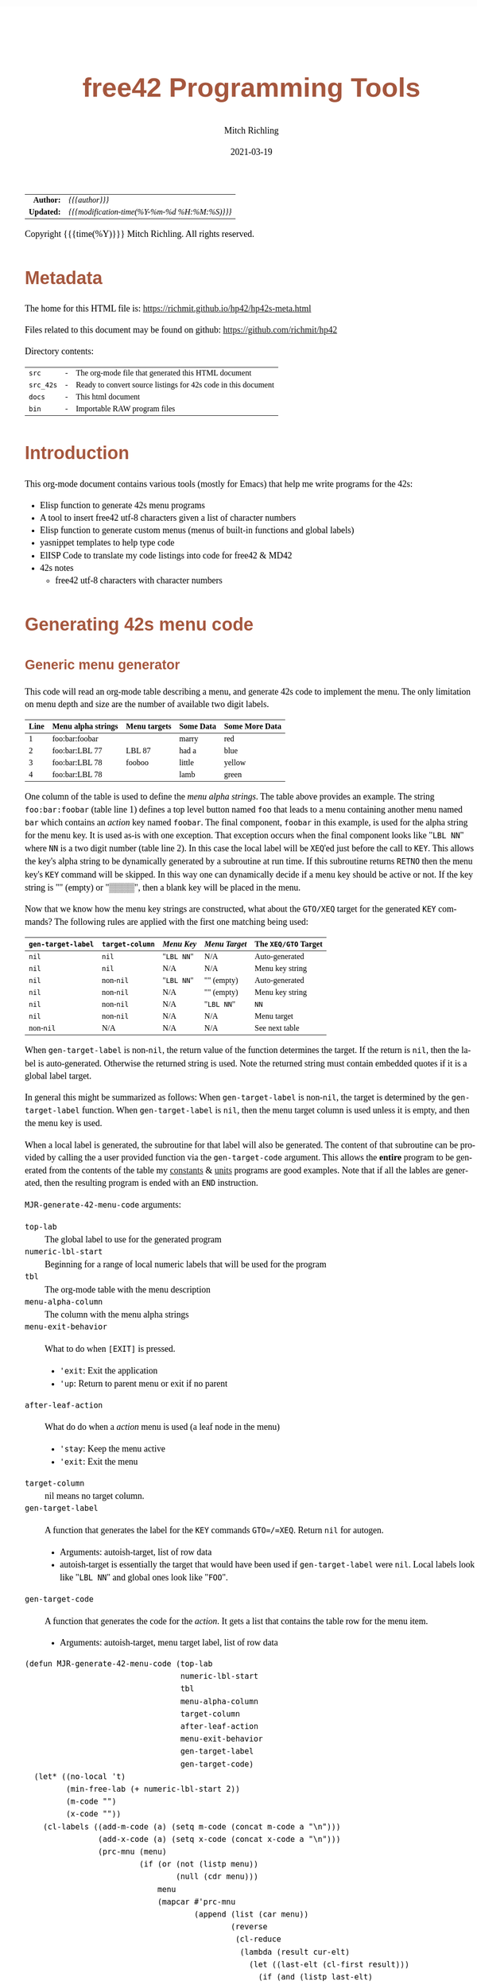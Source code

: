 # -*- Mode:Org; Coding:utf-8; fill-column:158 -*-
#+TITLE:       free42 Programming Tools
#+AUTHOR:      Mitch Richling
#+EMAIL:       http://www.mitchr.me/
#+DATE:        2021-03-19
#+DESCRIPTION: Random stuff to assist with free42/hp-42s/DM42 programing
#+LANGUAGE:    en
#+OPTIONS:     num:t toc:nil \n:nil @:t ::t |:t ^:nil -:t f:t *:t <:t skip:nil d:nil todo:t pri:nil H:5 p:t author:t html-scripts:nil
#+HTML_HEAD: <style>body { width: 95%; margin: 2% auto; font-size: 18px; line-height: 1.4em; font-family: Georgia, serif; color: black; background-color: white; }</style>
#+HTML_HEAD: <style>body { min-width: 500px; max-width: 1024px; }</style>
#+HTML_HEAD: <style>h1,h2,h3,h4,h5,h6 { color: #A5573E; line-height: 1em; font-family: Helvetica, sans-serif; }</style>
#+HTML_HEAD: <style>h1,h2,h3 { line-height: 1.4em; }</style>
#+HTML_HEAD: <style>h1.title { font-size: 3em; }</style>
#+HTML_HEAD: <style>h4,h5,h6 { font-size: 1em; }</style>
#+HTML_HEAD: <style>.org-src-container { border: 1px solid #ccc; box-shadow: 3px 3px 3px #eee; font-family: Lucida Console, monospace; font-size: 80%; margin: 0px; padding: 0px 0px; position: relative; }</style>
#+HTML_HEAD: <style>.org-src-container>pre { line-height: 1.2em; padding-top: 1.5em; margin: 0.5em; background-color: #404040; color: white; overflow: auto; }</style>
#+HTML_HEAD: <style>.org-src-container>pre:before { display: block; position: absolute; background-color: #b3b3b3; top: 0; right: 0; padding: 0 0.2em 0 0.4em; border-bottom-left-radius: 8px; border: 0; color: white; font-size: 100%; font-family: Helvetica, sans-serif;}</style>
#+HTML_HEAD: <style>pre.example { white-space: pre-wrap; white-space: -moz-pre-wrap; white-space: -o-pre-wrap; font-family: Lucida Console, monospace; font-size: 80%; background: #404040; color: white; display: block; padding: 0em; border: 2px solid black; }</style>
#+HTML_LINK_HOME: https://www.mitchr.me/
#+HTML_LINK_UP: https://richmit.github.io/hp42/
#+EXPORT_FILE_NAME: ../docs/hp42s-meta

#+ATTR_HTML: :border 2 solid #ccc :frame hsides :align center
|        <r> | <l>                                          |
|  *Author:* | /{{{author}}}/                               |
| *Updated:* | /{{{modification-time(%Y-%m-%d %H:%M:%S)}}}/ |
#+ATTR_HTML: :align center
Copyright {{{time(%Y)}}} Mitch Richling. All rights reserved.

#+TOC: headlines 5

#        #         #         #         #         #         #         #         #         #         #         #         #         #         #         #         #         #
#   00   #    10   #    20   #    30   #    40   #    50   #    60   #    70   #    80   #    90   #   100   #   110   #   120   #   130   #   140   #   150   #   160   #
# 234567890123456789012345678901234567890123456789012345678901234567890123456789012345678901234567890123456789012345678901234567890123456789012345678901234567890123456789
#        #         #         #         #         #         #         #         #         #         #         #         #         #         #         #         #         #
#        #         #         #         #         #         #         #         #         #         #         #         #         #         #         #         #         #

* Metadata

The home for this HTML file is: https://richmit.github.io/hp42/hp42s-meta.html

Files related to this document may be found on github: https://github.com/richmit/hp42

Directory contents:
#+ATTR_HTML: :border 0 :frame none :rules none :align center
   | =src=     | - | The org-mode file that generated this HTML document            |
   | =src_42s= | - | Ready to convert source listings for 42s code in this document |
   | =docs=    | - | This html document                                             |
   | =bin=     | - | Importable RAW program files                                   |

* Introduction
:PROPERTIES:
:CUSTOM_ID: introduction
:END:

This org-mode document contains various tools (mostly for Emacs) that help me write programs for the 42s:

   - Elisp function to generate 42s menu programs
   - A tool to insert free42 utf-8 characters given a list of character numbers
   - Elisp function to generate custom menus (menus of built-in functions and global labels)
   - yasnippet templates to help type code
   - ElISP Code to translate my code listings into code for free42 & MD42
   - 42s notes
     - free42 utf-8 characters with character numbers

* Generating 42s menu code
:PROPERTIES:
:CUSTOM_ID: menu-gen
:END:

** Generic menu generator

This code will read an org-mode table describing a menu, and generate 42s code to implement the menu.  The only limitation on menu depth and size are the
number of available two digit labels.  

#+ATTR_HTML: :align center
| Line | Menu alpha strings | Menu targets | Some Data | Some More Data |
|------+--------------------+--------------+-----------+----------------|
|    1 | foo:bar:foobar     |              | marry     | red            |
|    2 | foo:bar:LBL 77     | LBL 87       | had a     | blue           |
|    3 | foo:bar:LBL 78     | fooboo       | little    | yellow         |
|    4 | foo:bar:LBL 78     |              | lamb      | green          |


One column of the table is used to define the /menu alpha strings/. The table above provides an example.  The string =foo:bar:foobar= (table line 1)
defines a top level button named =foo= that leads to a menu containing another menu named =bar= which contains an /action/ key named =foobar=.  The final
component, =foobar= in this example, is used for the alpha string for the menu key.  It is used as-is with one exception.  That exception occurs when the
final component looks like "=LBL NN=" where =NN= is a two digit number (table line 2).  In this case the local label will be =XEQ='ed just before the call to
=KEY=.  This allows the key's alpha string to be dynamically generated by a subroutine at run time.  If this subroutine returns =RETNO= then the menu key's
=KEY= command will be skipped.  In this way one can dynamically decide if a menu key should be active or not.  If the key string is "" (empty) or "▒▒▒▒", then
a blank key will be placed in the menu.

Now that we know how the menu key strings are constructed, what about the =GTO/XEQ= target for the generated =KEY= commands?  The following
rules are applied with the first one matching being used:

#+ATTR_HTML: :align center
|--------------------+-----------------+------------+---------------+----------------------|
| =gen-target-label= | =target-column= | /Menu Key/ | /Menu Target/ | The =XEQ/GTO= Target |
|--------------------+-----------------+------------+---------------+----------------------|
| =nil=              | =nil=           | "=LBL NN=" | N/A           | Auto-generated       |
| =nil=              | =nil=           | N/A        | N/A           | Menu key string      |
|--------------------+-----------------+------------+---------------+----------------------|
| =nil=              | non-=nil=       | "=LBL NN=" | "" (empty)    | Auto-generated       |
| =nil=              | non-=nil=       | N/A        | "" (empty)    | Menu key string      |
| =nil=              | non-=nil=       | N/A        | "=LBL NN="    | =NN=                 |
| =nil=              | non-=nil=       | N/A        | N/A           | Menu target          |
|--------------------+-----------------+------------+---------------+----------------------|
| non-=nil=          | N/A             | N/A        | N/A           | See next table       |
|--------------------+-----------------+------------+---------------+----------------------|

When =gen-target-label= is non-=nil=, the return value of the function determines the target.  If the return is =nil=, then the label is auto-generated.
Otherwise the returned string is used.  Note the returned string must contain embedded quotes if it is a global label target.

In general this might be summarized as follows: When =gen-target-label= is non-=nil=, the target is determined by the =gen-target-label= function.  When
=gen-target-label= is =nil=, then the menu target column is used unless it is empty, and then the menu key is used.

When a local label is generated, the subroutine for that label will also be generated.  The content of that subroutine can be provided by calling the a user
provided function via the =gen-target-code= argument.  This allows the *entire* program to be generated from the contents of the table my [[https://richmit.github.io/hp42/cons.html][constants]] & [[https://richmit.github.io/hp42/unit.html][units]]
programs are good examples.  Note that if all the lables are generated, then the resulting program is ended with an =END= instruction.  

# This
# mode of operation supports an "liberate programming" methodology where one can /tangle/ code blocks in the org-document together to produce a complete
# program.

=MJR-generate-42-menu-code= arguments:
 - =top-lab=                 :: The global label to use for the generated program
 - =numeric-lbl-start=       :: Beginning for a range of local numeric labels that will be used for the program
 - =tbl=                     :: The org-mode table with the menu description
 - =menu-alpha-column=                     :: The column with the menu alpha strings
 - =menu-exit-behavior=      :: What to do when =[EXIT]= is pressed.
    - ='exit=: Exit the application
    - ='up=: Return to parent menu or exit if no parent
 - =after-leaf-action=       :: What do do when a /action/ menu is used (a leaf node in the menu)
    - ='stay=: Keep the menu active
    - ='exit=: Exit the menu
 - =target-column=           :: nil means no target column.  
 - =gen-target-label=        :: A function that generates the label for the =KEY= commands =GTO=/=XEQ=.  Return =nil= for autogen.
   - Arguments: autoish-target, list of row data
   - autoish-target is essentially the target that would have been used if =gen-target-label= were =nil=.  Local labels look like "=LBL NN=" and global ones look like "=FOO=".
 - =gen-target-code=         :: A function that generates the code for the /action/.  It gets a list that contains the table row for the menu item.
   - Arguments: autoish-target, menu target label, list of row data

#+BEGIN_SRC elisp :results silent
(defun MJR-generate-42-menu-code (top-lab 
                                  numeric-lbl-start
                                  tbl
                                  menu-alpha-column
                                  target-column
                                  after-leaf-action
                                  menu-exit-behavior
                                  gen-target-label
                                  gen-target-code)
  (let* ((no-local 't)
         (min-free-lab (+ numeric-lbl-start 2))
         (m-code "")
         (x-code ""))
    (cl-labels ((add-m-code (a) (setq m-code (concat m-code a "\n")))
                (add-x-code (a) (setq x-code (concat x-code a "\n")))
                (prc-mnu (menu)
                         (if (or (not (listp menu))
                                 (null (cdr menu)))
                             menu
                             (mapcar #'prc-mnu
                                     (append (list (car menu))
                                             (reverse
                                              (cl-reduce
                                               (lambda (result cur-elt)
                                                 (let ((last-elt (cl-first result)))
                                                   (if (and (listp last-elt)
                                                            (cdr last-elt)
                                                            (cdr cur-elt)
                                                            (string-equal (cl-first last-elt) (cl-first cur-elt)))
                                                       (progn (nconc (cl-first result) (list (cdr cur-elt)))
                                                              result)
                                                       (if (cdr cur-elt)
                                                           (append (list (list (cl-first cur-elt) (cdr cur-elt)))
                                                                   result)
                                                           (append (list (cl-first cur-elt))  result)))))
                                               (cdr menu)
                                               :initial-value ()))))))
                (gen-mnu (parent-lbl lbl menu)
                         (let* ((num-menu-keys (1- (length menu)))
                                (num-menu-page (ceiling (/ num-menu-keys 6.0)))
                                (page-labs     (cl-loop repeat num-menu-page
                                                        for i = lbl then min-free-lab
                                                        collect i
                                                        when (not (= i lbl))
                                                        do (cl-incf min-free-lab)))
                                (rec-key-labs     nil)
                                (rec-pag-labs     nil))
                           (if (= parent-lbl numeric-lbl-start)
                               (add-m-code (message "LBL \"%s\"" (cl-first menu))))
                           (cl-loop for mkey-elt in (cdr menu)
                                    for mkey-num from 0
                                    for page-num = (truncate (/ mkey-num 6))
                                    for page-key = (mod mkey-num 6)
                                    for mkey-str = (if (vectorp mkey-elt) (aref mkey-elt 0) (cl-first mkey-elt))
                                    for is-leaf  = (vectorp mkey-elt)
                                    for auto-trg = (and is-leaf 
                                                        (or (if target-column 
                                                                (let ((tmp (nth target-column (aref mkey-elt 1))))
                                                                  (if (not (string-empty-p tmp))
                                                                      tmp)))
                                                            (if (not (string-match-p "^LBL [0-9][0-9]$" mkey-str))
                                                                mkey-str)
                                                            ""))
                                    for mkey-trg = (and is-leaf
                                                        (if gen-target-label
                                                            (funcall gen-target-label auto-trg (aref mkey-elt 1))
                                                            (and (not (string-empty-p auto-trg))
                                                                 (if (string-match-p "^LBL [0-9][0-9]$" auto-trg)
                                                                     (substring auto-trg 4)
                                                                     (message "\"%s\"" auto-trg)))))
                                    ;;do (print (message "mkey-str: %s    auto-trg: %s    mkey-trg: %s" mkey-str auto-trg mkey-trg))
                                    when (= page-key 0)
                                    do (progn (add-m-code (message "LBL %02d            @@@@ Page %d of menu %s"
                                                                   (nth page-num page-labs)
                                                                   (1+ page-num)
                                                                   (cl-first menu)))
                                              (add-m-code "CLMENU"))
                                    when (not (or (string-empty-p mkey-str) (string-equal mkey-str "▒▒▒▒")))
                                    do (progn (if (string-match-p "^LBL [0-9][0-9]$" mkey-str)
                                                  (progn (add-m-code (message "XEQ %s" (substring mkey-str 4)))
                                                         (setq no-local nil))
                                                  (add-m-code (message "\"%s\"" mkey-str)))
                                              (if (or (not is-leaf) (not mkey-trg))
                                                  (add-m-code (message "KEY %d %s %02d" 
                                                                       (1+ page-key) 
                                                                       (if is-leaf "XEQ" "GTO") 
                                                                       min-free-lab))
                                                  (progn 
                                                    (add-m-code (message "KEY %d XEQ %s" (1+ page-key) mkey-trg))
                                                    (setq no-local nil)))
                                              (if (and (not mkey-trg) is-leaf)
                                                  (progn (add-x-code (message 
                                                                      "LBL %02d    @@@@ Action for menu key %s" 
                                                                      min-free-lab
                                                                      mkey-str))
                                                         (if gen-target-code 
                                                             (add-x-code (funcall gen-target-code
                                                                                  auto-trg 
                                                                                  mkey-trg
                                                                                  (aref mkey-elt 1)))
                                                             (add-x-code (message "@@@@ TODO: Code for %s!" 
                                                                                  mkey-str)))
                                                         (add-x-code "RTN")))
                                              (push min-free-lab rec-key-labs)
                                              (if (not mkey-trg)
                                                  (cl-incf min-free-lab))
                                              (push (nth page-num page-labs) rec-pag-labs))
                                    when (or (= page-key 5) (= mkey-num (1- num-menu-keys)))
                                    do (progn (if (< 1 num-menu-page)
                                                  (progn (add-m-code (message "KEY 7 GTO %02d" 
                                                                              (nth (mod (1- page-num) 
                                                                                        num-menu-page) 
                                                                                   page-labs)))
                                                         (add-m-code (message "KEY 8 GTO %02d"
                                                                              (nth (mod (1+ page-num) 
                                                                                        num-menu-page) 
                                                                                   page-labs)))))
                                              (if (string-equal menu-exit-behavior "up")
                                                  (add-m-code (message "KEY 9 GTO %02d" parent-lbl))
                                                  (add-m-code (message "KEY 9 GTO %02d" 0)))
                                              (add-m-code "MENU")
                                              (add-m-code "STOP")
                                              (if (string-equal after-leaf-action "stay")
                                                  (add-m-code (message "GTO %02d" (nth page-num page-labs)))
                                                  (add-m-code (message "GTO %02d" 0)))))
                           (cl-loop for mkey-elt in (cdr menu)
                                    for m-lab in (reverse rec-key-labs)
                                    for p-lab in (reverse rec-pag-labs)
                                    when (listp mkey-elt)
                                    do (gen-mnu p-lab m-lab mkey-elt)))))
      (gen-mnu numeric-lbl-start 
               (1+ numeric-lbl-start)
               (prc-mnu (append (list top-lab) (cl-loop for row in tbl
                                                        for row-strs = (mapcar (lambda (x) (message "%s" x)) row)
                                                        for n from 0
                                                        for menu-parts = (split-string 
                                                                          (nth menu-alpha-column row-strs) 
                                                                          ":")
                                                        do (setf (car (last menu-parts))
                                                                 (vector (car (last menu-parts)) row-strs))
                                                        collect menu-parts))))
      (add-m-code "LBL 00 @@@@ Application Exit")
      (add-m-code "EXITALL")
      (add-m-code "RTN") 
      (if (< 100 min-free-lab)
          (error "ERROR: Too many local labels: %d" min-free-lab)))
    (princ (message "%s (ref:%s)\n" (make-string 80 ?@)  top-lab))
    (princ (message "@@@@ DSC: Auto-generated menu program\n"))
    (princ m-code)
    (princ x-code)
    (princ (message "@@@@ Free labels start at: %d\n" min-free-lab))
    (if no-local
        (princ "END"))))
#+END_SRC

** For CUSTOM-type Menus

These functions are usefull for CUSTOM-type menus -- that is menus that call other programs or built in functions.  I use this as a way to add heirachy to the
built in CUSTOM menu.  Example:

#+ATTR_HTML: :align center
| Menu   | Prog |
|--------+------|
| LN     |      |
| log    | LOG  |
| MYPROG |      |

In the first line "=LN=" is the menu name and function called.  In the second line "=log=" is the menu name, and "=LOG=" is the function called.  In the third
line "=MYPROG=" is the name of a program -- the code below figures out if a thing is a built in function or a program and uses =XEQ= for programs.  Note that
I may have missed a built in function, so you may have to add one to the list. ;)

If the menu is a number, then it will be =XEQ='ed to get the menu label.  If the prog is a number, then it will be =XEQ='ed directly.  If any menu or prog is a number, then
an =END= will not be generated at the end of the listing -- this allows one to put the local subroutines later in the org-mode file and the whole thing will then be tangled
together into one program.

#+BEGIN_SRC elisp :results silent
(defun MJR-is-42-builtin (astring) (cl-position astring '("%" "%CH" "+" "+/-" "-" "1/X" "10↑X" "ABS" "ACOS" "ACOSH" "ADV" "AGRAPH" "AIP" "ALENG" "ALL" "ALLΣ" "AND" "AOFF" "AON" "ARCL" "AROT" "ASHF" "ASIN" "ASINH" "ASSIGN" "ASTO" "ATAN" "ATANH" "ATOX" "AVIEW"
                                                          "BASE+" "BASE+/-" "BASE-" "BASE×" "BASE÷" "BEEP" "BEST" "BINM" "BIT?"  "BIT?"  "CF" "CLA" "CLD" "CLKEYS" "CLLCD" "CLMENU" "CLP" "CLRG" "CLST" "CLV" "CLX" "CLΣ" "COMB" "COMPLEX" "CORR" "COS" "COSH"
                                                          "CPX?"  "CPXRES" "CROSS" "CUSTOM" "DECM" "DEG" "DELAY" "DELR" "DET" "DIM" "DIM?"  "DOT" "DSE" "EDIT" "EDITN" "END" "ENG" "ENTER" "EXITALL" "EXPF" "E↑X" "E↑X-1" "FC?"  "FC?C" "FCSTX" "FCSTY" "FIX"
                                                          "FNRM" "FP" "FS?"  "FS?C" "FUNC" "GAMMA" "GETKEY" "GETM" "GRAD" "GROW" "GTO" "HEXM" "HMS+" "HMS-" "I+" "I-" "INDEX" "INPUT" "INSR" "INTEG" "INVRT" "IP" "ISG" "J+" "J-" "KEY" "KEYASN" "L4STK" "LASTX"
                                                          "LBL" "LCLBL" "LINF" "LINΣ" "LN" "LN1+X" "LOG" "LOGF" "LSTO" "MAN" "MAT?"  "MEAN" "MENU" "MOD" "MVAR" "N!"  "NEWMAT" "NOP" "NORM" "NOT" "OCTM" "OFF" "OLD" "ON" "OR" "PERM" "PGMINT" "PGMSLV" "PIXEL"
                                                          "POLAR" "POSA" "PRA" "PRLCD" "PROFF" "PROMPT" "PRON" "PRSTK" "PRUSR" "PRV" "PRX" "PRΣ" "PSE" "PUTM" "PWRF" "R<>R" "RAD" "RAN" "RCL" "RCL+" "RCL-" "RCLEL" "RCLIJ" "RCL×" "RCL÷" "RDX," "RDX."  "REAL?"
                                                          "REALRES" "RECT" "RND" "RNRM" "ROTXY" "RSUM" "RTN" "RTNERR" "RTNYES" "RTNNO" "R↑" "R↓" "SCI" "SDEV" "SEED" "SF" "SIGN" "SIN" "SINH" "SIZE" "SLOPE" "SOLVE" "SQRT" "STO" "STO+" "STO-" "STOEL" "STOIJ" "STOP" "STO×"
                                                          "STO÷" "STR?"  "SUM" "TAN" "TANH" "TONE" "TRACE" "TRANS" "UVEC" "VARMENU" "VIEW" "WMEAN" "WRAP" "WSIZE?"  "X<0?"  "X<>" "X<>Y" "X<Y?"  "X=0?"  "X=Y?"  "X>0?"  "X>Y?"  "XEQ" "XTOA" "X↑2" "X≠0?"
                                                          "X≠Y?"  "X≤0?"  "X≤Y?"  "X≥0?"  "X≥Y?"  "X≥Y?"  "YINT" "Y↑X" "[FIND]" "[MAX]" "[MIN]" "×" "÷" "Σ+" "Σ-" "ΣREG" "ΣREG?"  "←" "↑" "→" "→DEC" "→DEG" "→HMS" "→HR" "→OCT" "→POL" "→RAD" "→REC" "↓"
                                                          "DDAYS" "DOW" "CLK12" "CLK24" "DMY" "MDY" "YMD" "DATE" "TIME" "DATE+" "PI" "WSIZE" "BSIGNED" "BWRAP" "XOR")
                                                :test #'string-equal))

(defun MJR-custom-gen-lab (atrg row) (if (not (MJR-is-42-builtin atrg))
                                         (if (string-match-p "^LBL [0-9][0-9]$" atrg)
                                             (substring auto-trg 4)
                                             (message "\"%s\"" atrg))))

(defun MJR-custom-gen-sub (atrg target row) (message "%s" atrg))
#+END_SRC

** Always generate local lables

This function is handy when you want to always generate local labels.

#+BEGIN_SRC elisp :results silent
(defun MJR-local-only-gen-lab (atrg row) nil)
#+END_SRC

** Test Table For =MJR-generate-42-menu-code=

#+ATTR_HTML: :align center
#+NAME: menu
| Menu 1   | Menu 2 | Targ | Data 1 | Data 2 | Menu 2   |
|----------+--------+------+--------+--------+----------|
| a        | a      |      |      1 | A      | A        |
| TAN      | TAN    |      |      2 | B      | B        |
| TAN      | TAN    | COS  |   3.14 | B      | B        |
| c:d      | c:d    |      |      3 | D      | C:D      |
| c:e      | c:e    |      |      4 | E      | C:D      |
| c:f:     | c:f:   |      |      5 | G      | C:F:     |
| c:f:h    | c:f:h  |      |      6 | H      | C:F:H    |
| i        | i      |      |      7 | I      | I        |
| j        | j      |      |      8 | I      | J        |
| n:LBL 89 | n:m    |      |     12 | N      | N:LBL 79 |
| LBL 88   | p      |      |     13 | O      | LBL 73   |

#+BEGIN_SRC elisp :var tbl=menu :colnames y :results output verbatum :wrap "src hp42s :tangle no"
(MJR-generate-42-menu-code "PROG_NAME" 0 tbl 1 nil 'stay 'up #'MJR-local-only-gen-lab nil) ;;#'MJR-custom-gen-lab #'MJR-custom-gen-sub)
#+END_SRC

* Emacs Helper Stuff

** Emacs function to insert charcters given a list of character codes

#+BEGIN_SRC elisp :results silent
(defun MJR-ins42char (charn)
  "Insert free42 character at point."
  (interactive "sCharacter Number(s): ")
  (if charn
      (cl-loop for c in (split-string charn)
               do (insert (nth (eval (car (read-from-string c))) '("÷" "×" "√"  "∫" "▒" "Σ" "▸" "π" "¿" "≤"     "[LF]" "≥"     "≠"  "↵" "↓" "→"
                                                                   "←" "μ" "£"  "°" "Å" "Ñ" "Ä" "∡" "ᴇ" "Æ"     "…"    "[ESC]" "Ö"  "Ü" "▒" "•"  ;; CHAR 30 & CHAR 4 are the same unicode.  Not sure how to type a char 30 into a string...
                                                                   " " "!" "\"" "#" "$" "%" "&" "'" "(" ")"     "*"    "+"     ","  "-" "." "/"
                                                                   "0" "1" "2"  "3" "4" "5" "6" "7" "8" "9"     ":"    ";"     "<"  "=" ">" "?"
                                                                   "@" "A" "B"  "C" "D" "E" "F" "G" "H" "I"     "J"    "K"     "L"  "M" "N" "O"
                                                                   "P" "Q" "R"  "S" "T" "U" "V" "W" "X" "Y"     "Z"    "["     "\\" "]" "↑" "_"
                                                                   "`" "a" "b"  "c" "d" "e" "f" "g" "h" "i"     "j"    "k"     "l"  "m" "n" "o"
                                                                   "p" "q" "r"  "s" "t" "u" "v" "w" "x" "y"     "z"    "{"     "|"  "}" "~" "├"
                                                                   ":" "ʏ"))))))
#+END_SRC

** Emacs Mode for 42s Code

This isn't really a proper mode for 42s code.  Just a quick hack with =define-generic-mode= to get some syntax highlighting -- which doesn't fully work as
some of the characters in keywords are recognized as punctuation.  Still it makes listings a little better.  Someday I may take the time to write a real mode,
but this works for now.

#+BEGIN_SRC elisp :results silent
(define-generic-mode 'hp42s-mode
                     '("@@@@" "@@")
                     '("%" "%CH" "+" "+/-" "-" "1/X" "10↑X" "ABS" "ACOS" "ACOSH" "ADV" "AGRAPH" "AIP" "ALENG" "ALL" "ALLΣ" "AND" "AOFF" "AON" "ARCL" "AROT" "ASHF" "ASIN" "ASINH" "ASSIGN" "ASTO" "ATAN" "ATANH" "ATOX" "AVIEW"
                       "BASE+" "BASE+/-" "BASE-" "BASE×" "BASE÷" "BEEP" "BEST" "BINM" "BIT"  "BIT"  "CF" "CLA" "CLD" "CLKEYS" "CLLCD" "CLMENU" "CLP" "CLRG" "CLST" "CLV" "CLX" "CLΣ" "COMB" "COMPLEX" "CORR" "COS" "COSH"
                       "CPX"  "CPXRES" "CROSS" "CUSTOM" "DECM" "DEG" "DELAY" "DELR" "DET" "DIM" "DIM"  "DOT" "DSE" "EDIT" "EDITN" "END" "ENG" "ENTER" "EXITALL" "EXPF" "E↑X" "E↑X-1" "FC"  "FC?C" "FCSTX" "FCSTY" "FIX"
                       "FNRM" "FP" "FS"  "FS?C" "FUNC" "GAMMA" "GETKEY" "GETM" "GRAD" "GROW" "GTO" "HEXM" "HMS+" "HMS-" "I+" "I-" "INDEX" "INPUT" "INSR" "INTEG" "INVRT" "IP" "ISG" "J+" "J-" "KEY" "KEYASN" "L4STK" "LASTX"
                       "LBL" "LCLBL" "LINF" "LINΣ" "LN" "LN1+X" "LOG" "LOGF" "LSTO" "MAN" "MAT"  "MEAN" "MENU" "MOD" "MVAR" "N!"  "NEWMAT" "NOP" "NORM" "NOT" "OCTM" "OFF" "OLD" "ON" "OR" "PERM" "PGMINT" "PGMSLV" "PIXEL"
                       "POLAR" "POSA" "PRA" "PRLCD" "PROFF" "PROMPT" "PRON" "PRSTK" "PRUSR" "PRV" "PRX" "PRΣ" "PSE" "PUTM" "PWRF" "R<>R" "RAD" "RAN" "RCL" "RCL+" "RCL-" "RCLEL" "RCLIJ" "RCL×" "RCL÷" "RDX," "RDX."  "REAL"
                       "REALRES" "RECT" "RND" "RNRM" "ROTXY" "RSUM" "RTN" "RTNERR" "R↑" "R↓" "SCI" "SDEV" "SEED" "SF" "SIGN" "SIN" "SINH" "SIZE" "SLOPE" "SOLVE" "SQRT" "STO" "STO+" "STO-" "STOEL" "STOIJ" "STOP" "STO×"
                       "STO÷" "STR"  "SUM" "TAN" "TANH" "TONE" "TRACE" "TRANS" "UVEC" "VARMENU" "VIEW" "WMEAN" "WRAP" "WSIZE"  "X<0"  "X<>" "X<>Y" "X<Y"  "X=0"  "X=0" "X=Y"  "X>0"  "X>Y"  "XEQ" "XTOA" "X↑2" "X≠0"
                       "X≠Y"  "X≤0"  "X≤Y"  "X≥0"  "X≥Y"  "X≥Y"  "YINT" "Y↑X" "[FIND]" "[MAX]" "[MIN]" "×" "÷" "Σ+" "Σ-" "ΣREG" "ΣREG"  "←" "↑" "→" "→DEC" "→DEG" "→HMS" "→HR" "→OCT" "→POL" "→RAD" "→REC" "↓"
                       "DDAYS" "DOW" "CLK12" "CLK24" "DMY" "MDY" "YMD" "DATE" "TIME" "ADATE" "ATIME" "DATE+" "XEQ IND ST" "XEQ IND" "GTO IND" "GTO IND ST" "STO IND ST" "STO+ IND ST" "STO- IND ST" "STOEL IND ST"
                       "STOIJ IND ST" "STOP IND ST" "STO× IND ST" "STO÷ IND ST" "STO ST" "STO+ ST" "STO- ST" "STOEL ST" "STOIJ ST" "STOP ST" "STO× ST" "STO÷ ST" "RCL IND ST" "RCL+ IND ST" "RCL- IND ST" "RCLEL IND ST"
                       "RCLIJ IND ST" "RCL× IND ST" "RCL÷ IND ST" "RCL ST" "RCL+ ST" "RCL- ST" "RCLEL ST"
                       "RCLIJ ST" "RCL× ST" "RCL÷ ST"
                       "RTNNO" "RTNYES" "PI"
                       )
                     '(("@@## REQ:.*" . font-lock-preprocessor-face)) ;; Not sure why this is broken.
                     '(".42s\\'")
                     nil
                     "Major mode for editing HP-42s programs")
#+END_SRC

** yas templates

#+BEGIN_SRC sh :results output verbatum :wrap src snippet
echo ''
for f in ~/core/yasnippet/hp42s-mode/*; do cat $f; echo ''; done
#+END_SRC

#+RESULTS:
#+begin_src snippet

# -*- mode: snippet -*-
# name: if-then-end
# key: if
# --
...?   @@@@ IF-BEGIN ($1/${1:$(format "%02d" (+ 1 (string-to-number yas-text)))})
GTO ${1:1$(format "%02d" (string-to-number yas-text))}
GTO ${1:$(format "%02d" (+ 1 (string-to-number yas-text)))}
LBL $1 @@@@ IF-THEN ($1/${1:$(format "%02d" (+ 1 (string-to-number yas-text)))})
@@@@ True Code ($1/${1:$(format "%02d" (+ 1 (string-to-number yas-text)))})
LBL ${1:$(format "%02d" (+ 1 (string-to-number yas-text)))} @@@@ IF-END ($1/${1:$(format "%02d" (+ 1 (string-to-number yas-text)))})

# -*- mode: snippet -*-
# name: if-then-else-end
# key: ife
# --
...?   @@@@ IF-BEGIN ($1/${1:$(format "%02d" (+ 1 (string-to-number yas-text)))}/${1:$(format "%02d" (+ 2 (string-to-number yas-text)))})
GTO ${1:1$(format "%02d" (string-to-number yas-text))}
GTO ${1:$(format "%02d" (+ 1 (string-to-number yas-text)))}
LBL $1 @@@@ IF-THEN ($1/${1:$(format "%02d" (+ 1 (string-to-number yas-text)))}/${1:$(format "%02d" (+ 2 (string-to-number yas-text)))})
@@@@ True Code ($1/${1:$(format "%02d" (+ 1 (string-to-number yas-text)))}/${1:$(format "%02d" (+ 2 (string-to-number yas-text)))})
GTO ${1:$(format "%02d" (+ 2 (string-to-number yas-text)))}
LBL ${1:$(format "%02d" (+ 1 (string-to-number yas-text)))} @@@@ IF-ELSE ($1/${1:$(format "%02d" (+ 1 (string-to-number yas-text)))}/${1:$(format "%02d" (+ 2 (string-to-number yas-text)))})
@@@@ False Code ($1/${1:$(format "%02d" (+ 1 (string-to-number yas-text)))}/${1:$(format "%02d" (+ 2 (string-to-number yas-text)))})
LBL ${1:$(format "%02d" (+ 2 (string-to-number yas-text)))} @@@@ IF-END ($1/${1:$(format "%02d" (+ 1 (string-to-number yas-text)))}/${1:$(format "%02d" (+ 2 (string-to-number yas-text)))})

# -*- mode: snippet -*-
# name: if-not-then-end
# key: ifn
# --
...?   @@@@ IF-NOT-BEGIN ($1)
GTO ${1:1$(format "%02d" (string-to-number yas-text))}
@@@@ False Code ($1)
LBL $1 @@@@ IF-NOT-END ($1)

# -*- mode: snippet -*-
# name: if-then-end-return
# key: ifr
# --
...?      @@@@ IF-BEGIN ($1)
GTO ${1:1$(format "%02d" (string-to-number yas-text))}    @@@@ IF-FALSE-BEGIN ($1)
@@@@ False Code ($1)
RTN       @@@@ IF-FALSE-END ($1)
LBL $1    @@@@ IF-TRUE-BEGIN ($1)
@@@@ True Code ($1)
RTN       @@@@ IF-TRUE-END ($1)

#+end_src

** Export & Tangle from dired

This will export to HTML and tangle all marked files in a dired buffer.

#+begin_src elisp :results silent
(defun MJR-dired-org-to-html-and-code ()
  "Export to HTML and tangle current file or all marked files in dired-mode"
  (interactive)
  (if (not (equal major-mode 'dired-mode))
      (message "MJR-dired-org-to-html-and-code: ERROR: Not in dired mode!!")
      (let ((marked-files (dired-get-marked-files)))
        (if (null marked-files)
            (message "MJR-dired-org-to-html-and-code: ERROR: No marked files!!")
            (mapc (lambda (f)
                    (with-current-buffer (find-file-noselect f)
                      (org-html-export-to-html)
                      (org-babel-tangle)))
                  marked-files)))
            (message "dired-get-marked-files: Complete!")))
#+end_src

* Prepare Code For Conversion

I include comments like =@@##= that I use like compiler directives in C.  They provide a way to remove lines of code that are incompatible or unnecessary for
the target version of free42.  It's a bit of a hack, but it lets me maintain one program for diff-rent versions of free42.  When I "tangle" an =org-mode= buffer,
the code is automatically filtered for the selected version of free42 (set via =MJR-target-free42-version=).

#+ATTR_HTML: :border 2 :frame box :rules all :align center
|------------------------+---------------|
| DM42 Version           | Target Free42 |
|------------------------+---------------|
| DMCP 3.21 / DM42 v3.18 |         3.0.2 |
| DMCP-3.20 / DM42-3.17  |        2.5.20 |
| DMCP-3.20 / DM42-3.16  |        2.5.20 |
| DMCP 3.18 / DM42 v3.15 |        2.5.16 |
|------------------------+---------------|

This function cleans up tangled (C-c C-v t) code so that it can be cleanly pasted into free42.

#+BEGIN_SRC elisp :results output silent
(defvar MJR-target-free42-version nil)
(setq MJR-target-free42-version "3.0.2")

(defun MJR-process-tangled-42s-code ()
  "Prepare tangled hp42s code for upload"
  (interactive)
  (let ((zap-loc-too-new 0)
        (zap-loc-too-old 0))
  ;; Remove code requireing a newer version of free42 than our target
  (goto-char (point-min))
  (while (re-search-forward "^.*@@## REQ:free42>=\\([0-9.]+\\) *$" nil t)
    (if (and MJR-target-free42-version (version< MJR-target-free42-version (match-string 1)))
        (progn (cl-incf zap-loc-too-new)
               (replace-match ""))))
  ;; Remove code only needed for an older version of free42 than our target
  (goto-char (point-min))
  (while (re-search-forward "^.*@@## REQ:free42<\\([0-9.]+\\) *$" nil t)
    (if (and MJR-target-free42-version (version<= MJR-target-free42-version (match-string 1)))
        (progn (cl-incf zap-loc-too-old)
               (replace-match ""))))
  ;; Zap comments
  (goto-char (point-min))
  (while (re-search-forward "\\(@@@@\\|@@##\\).*$" nil t)
    (replace-match ""))
  ;; Zap trailing whitespace
  (goto-char (point-min))
  (while (re-search-forward "  *$" nil t)
    (replace-match ""))
  ;; Zap blank lines
  (goto-char (point-min))  
  (flush-lines "^[[:space:]]*$")
  ;; Add lines after END commands
  (goto-char (point-min))
  (while (re-search-forward "^END$" nil t)
    (replace-match "END\n"))
  ;; Save the buffer
  (if (buffer-file-name)
      (save-buffer))
  ;; Report our status
  (if MJR-target-free42-version
      (message "MJR-process-tangled-42s-code (%s): Tangle complete. Zapped %d loc too old, and %d loc too new." (buffer-name) zap-loc-too-old zap-loc-too-new)
      (message "MJR-process-tangled-42s-code (%s): Tangle complete. MJR-target-free42-version not set." (buffer-name) zap-loc-too-old zap-loc-too-new))
  ))
#+END_SRC

The above function must be added to the tangle-hook like this:

#+BEGIN_SRC elisp :results output silent
(add-hook 'org-babel-post-tangle-hook 'MJR-process-tangled-42s-code)
#+END_SRC

* Prepare Marked Region for Code Conversion

#+BEGIN_SRC elisp :results output silent
(defun MJR-copy-42s-code-in-region ()
  "Copy region and prepare it for paste into free42"
  (interactive)
  (let ((pmin (min (point) (mark)))
        (pmax (max (point) (mark))))
    (if (< pmin pmax)
        (progn (kill-ring-save (min (point) (mark)) (max (point) (mark)))
               (with-temp-buffer  (yank)
                                  (MJR-process-tangled-42s-code)
                                  (kill-ring-save (point-min) (point-max)))))))
#+END_SRC

* Tangle & Load Tangled File

#+BEGIN_SRC elisp :results output silent
(defun MJR-tangle-and-load ()
  ""
  (interactive)
  (org-babel-tangle)
  (if (re-search-backward ":tangle[[:blank:]]+\\([^[:blank:]]+\\)$" nil t)
      (find-file (match-string 1))))
#+END_SRC

* free42 Notes
** Character Set

#+BEGIN_SRC text
   0 ÷
   1 ×
   2 √
   3 ∫
   4 ▒
   5 Σ
   6 ▸
   7 π
   8 ¿
   9 ≤
  10 [LF]
  11 ≥
  12 ≠
  13 ↵
  14 ↓
  15 →
  16 ←
  17 μ
  18 £
  19 °
  20 Å
  21 Ñ
  22 Ä
  23 ∡
  24 ᴇ
  25 Æ
  26 …
  27 [ESC]
  28 Ö
  29 Ü
  30 ▒
  31 •
  32 [SPACE]
  33 !
  34 "
  35 #
  36 $
  37 %
  38 &
  39 '
  40 (
  41 )
  42 *
  43 +
  44 ,
  45 -
  46 .
  47 /
  48 0
  49 1
  50 2
  51 3
  52 4
  53 5
  54 6
  55 7
  56 8
  57 9
  58 :
  59 ;
  60 <
  61 =
  62 >
  63 ?
  64 @
  65 A
  66 B
  67 C
  68 D
  69 E
  70 F
  71 G
  72 H
  73 I
  74 J
  75 K
  76 L
  77 M
  78 N
  79 O
  80 P
  81 Q
  82 R
  83 S
  84 T
  85 U
  86 V
  87 W
  88 X
  89 Y
  90 Z
  91 [
  92 \
  93 ]
  94 ↑
  95 _
  96 `
  97 a
  98 b
  99 c
 100 d
 101 e
 102 f
 103 g
 104 h
 105 i
 106 j
 107 k
 108 l
 109 m
 110 n
 111 o
 112 p
 113 q
 114 r
 115 s
 116 t
 117 u
 118 v
 119 w
 120 x
 121 y
 122 z
 123 {
 124 |
 125 }
 126 ~
 127 ├
 128 :
 129 ʏ
#+END_SRC

** Date format

#+ATTR_HTML: :align center
| Flag 67 | Flag 31 | Mode |
|---------+---------+------|
| Set     | N/A     | Y.MD |
| Clear   | Clear   | M.DY |
| Clear   | Set     | D.MY |

* DM 42 Notes

** Display

GrMod is a read write variable.
   - 0 = standard HP-42S resolution 131x16
   - 2 = DM42 full resolution 200x120
   - 3 = DM42 full resolution 400x240

ResX & ResY are read only variables that have the display resolution

* WORKING                                                          :noexport:

#+BEGIN_SRC text
:::::::::::::::::::::::'##:::::'##::::'###::::'########::'##::: ##:'####:'##::: ##::'######::::::::::::::::::::::::
::::::::::::::::::::::: ##:'##: ##:::'## ##::: ##.... ##: ###:: ##:. ##:: ###:: ##:'##... ##:::::::::::::::::::::::
::::::::::::::::::::::: ##: ##: ##::'##:. ##:: ##:::: ##: ####: ##:: ##:: ####: ##: ##:::..::::::::::::::::::::::::
::::::::::::::::::::::: ##: ##: ##:'##:::. ##: ########:: ## ## ##:: ##:: ## ## ##: ##::'####::::::::::::::::::::::
::::::::::::::::::::::: ##: ##: ##: #########: ##.. ##::: ##. ####:: ##:: ##. ####: ##::: ##:::::::::::::::::::::::
::::::::::::::::::::::: ##: ##: ##: ##.... ##: ##::. ##:: ##:. ###:: ##:: ##:. ###: ##::: ##:::::::::::::::::::::::
:::::::::::::::::::::::. ###. ###:: ##:::: ##: ##:::. ##: ##::. ##:'####: ##::. ##:. ######::::::::::::::::::::::::
::::::::::::::::::::::::...::...:::..:::::..::..:::::..::..::::..::....::..::::..:::......:::::::::::::::::::::::::
#+END_SRC

Code in this section is under construction.  Most likely broken.

* EOF

# End of document.

# The following adds some space at the bottom of exported HTML
#+HTML: <br /> <br /> <br /> <br /> <br /> <br /> <br /> <br /> <br /> <br /> <br /> <br /> <br /> <br /> <br /> <br /> <br /> <br /> <br />
#+HTML: <br /> <br /> <br /> <br /> <br /> <br /> <br /> <br /> <br /> <br /> <br /> <br /> <br /> <br /> <br /> <br /> <br /> <br /> <br />
#+HTML: <br /> <br /> <br /> <br /> <br /> <br /> <br /> <br /> <br /> <br /> <br /> <br /> <br /> <br /> <br /> <br /> <br /> <br /> <br />
#+HTML: <br /> <br /> <br /> <br /> <br /> <br /> <br /> <br /> <br /> <br /> <br /> <br /> <br /> <br /> <br /> <br /> <br /> <br /> <br />
#+HTML: <br /> <br /> <br /> <br /> <br /> <br /> <br /> <br /> <br /> <br /> <br /> <br /> <br /> <br /> <br /> <br /> <br /> <br /> <br />

